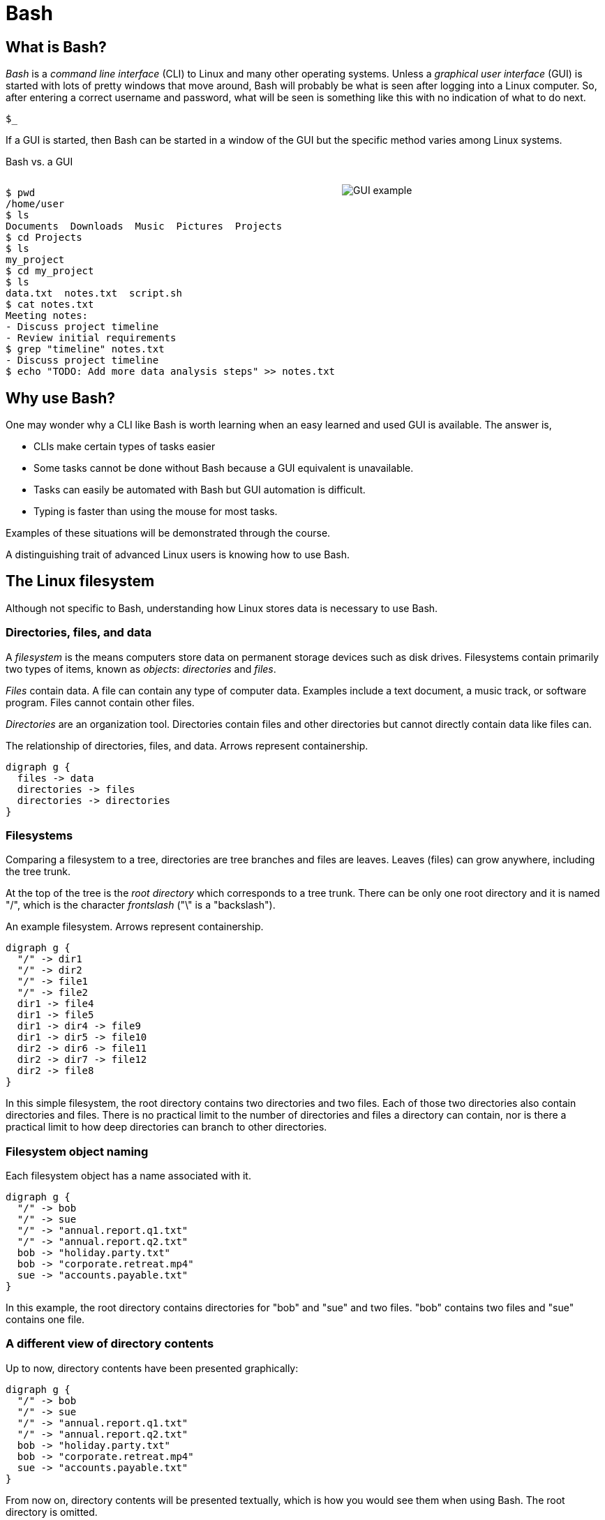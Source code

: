 = Bash
:source-highlighter: highlight.js

== What is Bash?

_Bash_ is a _command line interface_ (CLI) to Linux and many other operating systems. Unless a _graphical user interface_ (GUI) is started with lots of pretty windows that move around, Bash will probably be what is seen after logging into a Linux computer. So, after entering a correct username and password, what will be seen is something like this with no indication of what to do next.

`$_`

If a GUI is started, then Bash can be started in a window of the GUI but the specific method varies among Linux systems.

Bash vs. a GUI

++++
<style>
.flex-container {
  display: flex;
  justify-content: space-around;
  align-items: flex-start;
}
.flex-item {
  flex: 1;
  margin: 0; /* Eliminate default margins */
  display: flex;
  flex-direction: column;
}
.source-code, .image-container {
  padding: 0px; /* Reduced padding */
  flex: 1;
  display: flex;
  justify-content: center; /* Center content for visual appeal */
  align-items: center; /* This might need adjustment based on your content */
}
/* Optional: Reduce bottom margin on preformatted blocks */
pre {
  margin-bottom: 0;
}
</style>
<div style="display: flex; justify-content: left; align-items: flex-start;">
<div style="flex: 1; padding: 0px;">
++++

[source,bash]
----
$ pwd
/home/user
$ ls
Documents  Downloads  Music  Pictures  Projects
$ cd Projects
$ ls
my_project
$ cd my_project
$ ls
data.txt  notes.txt  script.sh
$ cat notes.txt
Meeting notes:
- Discuss project timeline
- Review initial requirements
$ grep "timeline" notes.txt
- Discuss project timeline
$ echo "TODO: Add more data analysis steps" >> notes.txt
----

++++
</div>
<div style="flex: 1; padding: 10px;">
++++

image::gui.svg[GUI example,opts="inline"]

++++
</div>
</div>
++++

== Why use Bash?

One may wonder why a CLI like Bash is worth learning when an easy learned and used GUI is available. The answer is,

* CLIs make certain types of tasks easier
* Some tasks cannot be done without Bash because a GUI equivalent is unavailable.
* Tasks can easily be automated with Bash but GUI automation is difficult.
* Typing is faster than using the mouse for most tasks.

Examples of these situations will be demonstrated through the course.

A distinguishing trait of advanced Linux users is knowing how to use Bash.

== The Linux filesystem

Although not specific to Bash, understanding how Linux stores data is necessary to use Bash.

=== Directories, files, and data
A _filesystem_ is the means computers store data on permanent storage devices such as disk drives. Filesystems contain primarily two types of items, known as _objects_: _directories_ and _files_.

_Files_ contain data. A file can contain any type of computer data. Examples include a text document, a music track, or software program. Files cannot contain other files.

_Directories_ are an organization tool. Directories contain files and other directories but cannot directly contain data like files can.

The relationship of directories, files, and data. Arrows represent containership.

[graphviz, format="svg"]
....
digraph g {
  files -> data
  directories -> files
  directories -> directories
}
....

=== Filesystems

Comparing a filesystem to a tree, directories are tree branches and files are leaves. Leaves (files) can grow anywhere, including the tree trunk.

At the top of the tree is the _root directory_ which corresponds to a tree trunk. There can be only one root directory and it is named "/", which is the character _frontslash_ ("\" is a "backslash").

An example filesystem. Arrows represent containership.

[graphviz, format="svg"]
....
digraph g {
  "/" -> dir1
  "/" -> dir2
  "/" -> file1
  "/" -> file2
  dir1 -> file4
  dir1 -> file5
  dir1 -> dir4 -> file9
  dir1 -> dir5 -> file10
  dir2 -> dir6 -> file11
  dir2 -> dir7 -> file12
  dir2 -> file8
}
....

In this simple filesystem, the root directory contains two directories and two files. Each of those two directories also contain directories and files. There is no practical limit to the number of directories and files a directory can contain, nor is there a practical limit to how deep directories can branch to other directories.

=== Filesystem object naming

Each filesystem object has a name associated with it.

[graphviz, format="svg"]
....
digraph g {
  "/" -> bob
  "/" -> sue
  "/" -> "annual.report.q1.txt"
  "/" -> "annual.report.q2.txt"
  bob -> "holiday.party.txt"
  bob -> "corporate.retreat.mp4"
  sue -> "accounts.payable.txt"
}
....

In this example, the root directory contains directories for "bob" and "sue" and two files. "bob" contains two files and "sue" contains one file.

=== A different view of directory contents

Up to now, directory contents have been presented graphically:

[graphviz, format="svg"]
....
digraph g {
  "/" -> bob
  "/" -> sue
  "/" -> "annual.report.q1.txt"
  "/" -> "annual.report.q2.txt"
  bob -> "holiday.party.txt"
  bob -> "corporate.retreat.mp4"
  sue -> "accounts.payable.txt"
}
....

From now on, directory contents will be presented textually, which is how you would see them when using Bash. The root directory is omitted.

[source]
----
annual.report.q1.txt
annual.report.q2.txt
bob
  holiday.party.txt
  corporate.retreat.mp4
sue
  accounts.payable.txt
----

This can refer to any directory contents, not just the root directory. For example, this listing could be the contents of `/human.resources/employees/`

=== Filesystem paths

We can address any object on a filesystem using a _path_.

[source]
----
annual.report.q1.txt
annual.report.q2.txt
bob
  holiday.party.txt
  corporate.retreat.mp4
sue
  accounts.payable.txt
----

The directories necessary to address any file or directory in a file path are separated by "/".

The path to "holiday.party.txt" is "/bob/holiday.party.txt".

Every object on the filesystem can be addressed this way.

== File paths: ending frontslashes

An ending "/" distinguishes if the final item in a directory path is a file or a directory. So,

`/home/bob/monthly.reports/` is a directory

`/home/bob/monthly.reports` is a file.

== File paths: file extensions

By convention, a file ends with a short identifier indicating the type of file, but it's not a requirement.

`annual.report.q1.txt` is a text file.

`corporate.retreat.mp4` is an mp4 video file.

Hundreds of standard file extensions exist. You will learn more file extensions as you learn Bash.

=== Directory contents must have unique names

Within a single directory, no two objects can have the same name. So within `/bob/` there cannot be any file or directory with the same name as another file or directory in `/bob/`. Two objects in the filesystem may be named identically but they must be in different directories.

This cannot occur.

[source, bash]
----
/bob/test.txt
/bob/test.txt
----

However this is fine.

[source, bash]
----
/bob/test.txt
/sue/test.txt
----

Beyond their role in organization, directories prevent name conflicts.

== Current working directories

Every Bash session has an associated _current working directory_ (CWD). Think of the CWD as your current location on the filesystem.

[graphviz, format="svg"]
....
digraph g {
  "/" -> bob
  "/" -> sue
  "/" -> "annual.report.q1.txt"
  "/" -> "annual.report.q2.txt"
  bob -> "holiday.party.txt"
  bob -> "corporate.retreat.mp4"
  sue -> "accounts.payable.txt"
}
....

The contents of the CWD can be addressed without using complete file paths. If our CWD is "bob" then we can address "holiday.party.txt" without preceding with "/bob/".

=== Home directories

When starting Bash, your CWD is normally the _home directory_ of the user you logged in as. Unless configured otherwise, the home directory will normally be the pattern

`/home/<username>`

So if you are logged in under "bob", your home directory, and where Bash starts, will be

`/home/bob/`

== Bash interface

The most common way to interact with Bash is by typing _commands_.

Typically the Bash interface looks something like this (although it can be configured to look much different)

`$`

That is called the _prompt_ and where commands can be typed in. The prompt is automatically displayed immediately after initiating a Bash session.

=== Echo

Our first Bash command will simply print something to the screen.

[source, bash]
----
$ echo "Hello World!"
Hello World!
----

Always press the `ENTER` (or on some systems `RETURN`) key after finishing typing a command to execute it.

`echo`: display a line of text

=== Hotkeys

A second way to interact with Bash is via _hotkeys_. A hotkey is a combination of keyboard buttons that produce no visible input on the command prompt like typing commands does but still instructs Bash to do something.

A commonly used hotkey is `CTRL-c`. It is made by pressing the button labled `CTRL` on the keyboard with the `c` button. It immediately stops whatever the command prompt is doing and starts a new command prompt. Let's say we start to enter an `echo` command but change our mind:

[source, bash]
----
$ echo "A common"
----

If we press CTRL-c *before* typing enter, we get a bare command prompt.

`$`

`echo` never executed.

CTRL-c is a quick method to exit whatever we are doing and obtaining a fresh command prompt.

== Using your home directory

Let's assume a Bash session is freshly started. The current working directory is the user home directory and a Bash prompt is seen.

`$`

We can see the contents of the home directory with the `ls` command.

`$ ls`

The output will vary between different Linux systems and there is no standardization.

== Creating a new directory

Let's create a new directory for our work to keep it segregated. We will create a new directory called `bash-tutorial` using the `mkdir` command.

`$ mkdir bash-tutorial`

We can now use the `ls` command and see our new directory. The rest of the home directory contents will also be printed.

=== changing the CWD

We created our new directory and want to switch to it so we can avoid typing paths. We use cd:

$ cd bash-tutorial

ls will show it empty.

$ ls

=== Seeing the path of the CWD

In case we forget, the path of the CWD can be printed with the pwd.

pwd
/home/bob/bash-tutroal/

=== Creating our first file

Bash features _outpot redirection_ to send the output of a command to a file. The pattern of redirection is *always*

<command> <operator> <file>

Earlier we used the echo command to print a message to the screen. This time we will use output redirection to instead create a file to contain the output of echo

echo "this is a line" > test.txt

This command both created a new file and added content to it.

ls
test.txt

=== Viewing file contents
Print the contents with the `cat` command

cat test.txt
this is a line

=== Adding more lines
The redirector used earlier >, always creates a new file. Unless configured differently, if the file  already exists it will overwrite whatever the content was

echo "first line" > test.txt
cat test.txt
first line

Instead of overwriting, lets add a second line using _append redirection_.

echo "second line" >> test.txt
cat test.txt
first line
second line

Like the output redirector, the file will be created if it doesn't exist, so to prevent data loss, we will usually prefer append redirection to output redirection.

[source, bash]
----
$ ls
bash-tutorial
----

=== copying files
Files can be copied using `cp`

[source, bash]
----
cp test.txt sample.txt
ls
test.txt sample.txt
----

=== renaming files
Files cam be renamed using `mv`

[source, bash]
----
mv  sample.txt test0.txt
test.txt test0.txt
----

mv is an abbreviation ov "move". Why move instead of rename?

Think of move as using the entire file path:

`/home/bob/bash-tutorial/test0.txt`

The data was previously available at


We are not moving data, but rather moving the data to another path.

is now available at

If we want to move the file to the home directory we can use mv also

[source, bash]
----
mv test0.txt /home/bob/
ls /home/bob/
test0.txt
----

With mv, we're changing the path to a file or directory; "moving to a new address".

=== What is a "command"?

The use of "command" has been used in different ways

A command as in `echo` (a basic command)
A command as in `echo test.txt` (a command with arguments)
A command as in `echo test.txr > test.txt` (everything typed before pressing ENTER)

All three of these are correct. While it may seem a problem, in practice which of the three meanings of "command" is intended is obvious based on context.

=== Anatomy of a command 1

Consider the following command

`ls -a -l /home/bob`

`-a`, `-l`, and `/home/bob` are called _arguments_. Linux imposes no structure on arguments nor attempts to understand them. Linux converts everything after the command to a list and sends the list to the command and the command itself is responsible processing arguments. So, at program start, `ls` will receive something like this

["-a", "-l", "/home/bob/"]

=== Anatomy of a command 2

That said about programs being solely responsible for arguments, in an attempt at some standardization, most Linux commands follow a certain pattern for their arguments.

Let's consider a hypothetical command

`command -a arg -def --long-option argument /a/path/`

* `-a` is an _option_
* `arg` is an _option argument_
* `-def` is an example of _combining options_. It is the equivalent of `-d -e -f`
* `--long-option` is an example of a _long option_. Most long arguments have short versions. The long form is sometimes used for readability.
* `argument` is an option argument to `--long-option`
* `/a/path/` is a _positional parameter_. A program interprets a positional parameter based on where in the argument list it occurs rather than being identified by an option. Most of the time, input and output paths will be positional parameters.

=== Anatomy of a command 3

The presence of option arguments and combined options raises a question. Can all this be combined?

`-a arg -def`

The answer is 'yes', but there's some rules. Combining these would look like

`-defa arg`

The rules combining options are:

. Only one option requiring an argument may be used
. The option requiring an argument must be last

There is no way to further combine (arg1 is an argument to option e)

`-dfe arg1 -a arg2`

=== A command with multiple options and parameters

Given this directory structure

[source]
----
/sales
  /client_contact
    client_list_2024.csv
  /sales_reports
    sales_report_Jan_2024.csv
    sales_forecast_Q1_2024.pdf
----

[source, bash]
----
cd /sales/sales_reports/
ls -1
sales_report_Jan_2024.csv
sales_forecast_Q1_2024.pdf
----

`-1` is an _option_ to display directory entries in a single column.

=== Positional parameters

[source]
----
/sales
  /client_contacts
    client_list_2024.csv
  /sales_reports
    sales_report_Jan_2024.csv
    sales_forecast_Q1_2024.pdf
----

While CWD is `/sales/sales_reports/`, we can view the contents of '/sales/client_contacts/' using a _positional parameter_.

[source, bash]
----
cd /sales/sales_reports/
ls -1 /sales/client_contact
client_list_2024.csv
----

=== Options are of two types

* Short options are one letter preceded by dash
* long options are multiple letters and preceded by two dashes

Short options can usually be combined, such as

ls -(something)

in this case, only the final option can be passed a parameter.

Note that Bash commands aren't always consistent in the way they use options and parameters. some allow long options, some don

=== absolute vs relative paths
So far, if we wanted to address a directory or a file in a directory that is not CWD, we typed out the entire path

/home/bob/bash-tutorial/test.txt

This is called an _absolute path_. Absolute paths are always from the perspective of the root directory.

Typing put all those paths is a chore. As a shortcut, Bash offers _relative paths_ which are from the perspective of the CWD. The reason in previous examples we didn't need to add paths when working with the contents of home/bon/bash-tutorial is because we were using relative pathing.

lets make bash-tut our current directory, create a directory in it, and create a file.

cd bash-tutorial
mkdir lesson1
cd lesson1

In all three cases we used relative paths. Using absolute paths would require

mkdir /home/bob/bash-tutorial/lesson1
cd /home/bob/bash-tutorial/lesson1

=== . and ..

Notice when using `la -d`theres two extra entries

.
..

. refers to the current directory. we may use it in certain circumstances, such as executing a program EXAMPLES

.. refers to the parent directory. we can use it as a shortcut in relative paths

cd ..

CWD is now /home/bob/.

=== don't change CWD for short tasks
Most. commands take a path parameter if you only need to perform pne task don't change CWD. Instead, pass a path parameter to the command, if the command takes it.

EXAMPLE

=== copying directory trees

cp -a
 A quick form of backup is copying a directory and all its contents. Lets copy bash-tutorial to another directory in `bob`

 cp - a bash-tutorial bash-tutorial.backup

=== cleaning up
Currently we have the following objects we added to the filesystem.

LISTING

Let's explore how to remove what we have done.

rm removes a file object

cd /..

rmdir removes empty directories

cd ..

rmdir bash-tutorial

rm provides a powerful options to remove a directory and its contents. but be careful using it. Its relatively easy to make a mistake and delete important data.

rm -rf

The most dangerous command you execute is `rm -rf`` as root. This will delete everything in your filesystem and crash Linux

== Users and groups

As a multi-user operating system, Linux maintains strict permissions on who can access files. You wouldn't for example want another user accessing your files, which may contain private information or someone maliciously deletes your data. Every object in the filesystem has an associated set of permissions

* read
* write
* execute

That are repeated three times

* owner
* group
* world

combined, three are nine permissions

The big difference between files and directories when using these permissions is that "executing" a directory means making it the CWD, i.e., `cd`-ing into it.

===

A group in Linux is a named set if users that are treated as a user. A group may contain users or groups

The owner of a file may be a user or a group.

The group of a file grants access to any group the owner is a member of.

World means anyone.

=== touch

Let's create a set of test files to play with permissions. The `touch` command updates the timestamp of a file to the current time and creates an empty file if it doesn't exist.

 touch file1 file2 file3

 === changing file permissions

 the `chmod` command changes the 000

== File commands
=== echo-display a line of text
=== file-determine file type
=== cat-concatenate files and print on the standard output
=== cp—Copy files
=== mv—Move/rename files
=== rm—Remove files
=== less-opposite of more
=== grep-print lines that match patterns
=== touch-change file timestamps⁰

== Directory commands
=== pwd —Print name of current working directory.
=== cd—Change directory.
=== ls—List directory contents.
=== mkdir—Create directories.
=== rmdir - remove empty directories
=== cp -a - copy directory tree
=== rm -rf - delete directory tree

== Filesystem commands
=== ln—Create hard and symbolic links.
=== find-search for files in a directory hierarchy
=== du-estimate file space usage
=== df-report file system disk space usage

== Process commands
=== ps—Report a snapshot of current processes.
=== top—Display tasks.
=== jobs—List active jobs.
=== bg—Place a job in the background.
=== fg—Place a job in the foreground.
=== kill—Send a signal to a process.
=== killall—Kill processes by name.
=== shutdown—Shut down or reboot the system.

== Filesystem permisskons
=== id—Display user identity.
=== chmod—Change a file's mode.
=== umask—Set the default file permissions.
=== su—Run a shell as another user.
=== sudo—Execute a command as another user.
=== chown—Change a file's owner.
=== chgrp—Change a file's group ownership.
=== passwd—Change a user's password

== Getting help
=== whatis-display one-line manual page descriptions
=== man-an interface to the system reference manuals

== Environment commands

So far, we have discussed two methods to inyersct with Bash

* command
* hoykeys

A third method is environmental vallroable

An environmental varisble is a sequence of characters ket in memory and retrieved by a label.

VAR=myvariable

We can now plq
=== alias-define or display aliases
=== whoami-print effective userid
=== id-print real and effective user and group IDs
=== which-locate a command
=== whereis-locate the binary, source, and manual page files for a command
=== shopt
=== uname
=== pushd
=== popd
=== Environment variables
==== export-set export attribute for shell variables
==== env-run a program in a modified environment
==== PATH
==== CDPATH
==== PWD
==== USER

== Archiving and backup commands
=== gzip—Compress or expand files.
=== bzip2—A block sorting file compressor.
=== tar —Tape-archiving utility.
=== zip —Package and compress files.
=== rsync-a fast, versatile, remote (and local) file-copying tool

== Text processing commands
=== wc-print newline, word, and byte counts for each file
=== uniq-report or omit repeated lines
=== head-output the first part of files
=== tail-output the last part of files
=== sort—Sort lines of text files.
=== cut —Remove sections from each line of files.
=== paste—Merge lines of files.
=== join—Join lines of two files on a common field.
=== tr—Translate or delete characters.
=== sed —Stream editor for filtering and transforming text.
=== asqpell—Interactive spell checker.

== Redirection and piping operators
=== '>: redirect output'
=== '<: redirect input'
=== '>>: redirect output to append'
=== '<<: here document'
=== '<<<: here string'
=== '|: pipe'

== Path resolution
=== absolute and relative paths
=== ''
=== ""
=== File globbing
===== wildcards
===== *
===== ?
===== '[]'
===== !
=== Command expansion
==== tilde
==== arithmetic
==== brace
==== parameter
==== command
=== Command grouping

== Command history
=== history
=== History environment variables
==== HISTCODE
==== HISTFILESIZE
==== HISTIGNORE
==== HISTSIZE
=== History modifiers


== Special characters

== Network commands
=== ping—Send an ICMP ECHO_REQUEST to network hosts.
=== traceroute—Print the route packets trace to a network host.
=== netstat—Print network connections, routing tables, interface statistics, masquerade connections, and multicast memberships.
=== ftp —Internet file transfer program.
=== lftp—An improved Internet file transfer program.
=== ssh—OpenSSH SSH client (remote login program).
=== scp—Secure copy (remote file copy program).
=== sftp—Secure file transfer program.
=== wget—Non-interactive network downloader.
=== curl—transfer a URL

== File comparison commands
=== comm—Compare two sorted files line by line.
=== diff—Compare files line by line.
=== patch—Apply a diff file to an original.

== File types

[cols="1,15,84",options="header"]
|===
| Letter | Type | Description

| `-`
| Regular file
| A standard file that can contain data, text, or program instructions.

| `d`
| Directory
| A file that contains a list of other files and directories.

| `l`
| Symbolic link
| A special file that serves as a reference or pointer to another file or directory, similar to a shortcut.

| `b`
| Block device
| Represents buffered access to hardware devices and allows data to be read and written in blocks (e.g., hard disks, CD-ROM drives).

| `c`
| Character device
| Represents unbuffered, direct access to hardware devices that do not have a block structure (e.g., serial ports, printers).

| `p`
| Named pipe (FIFO)
| Used for inter-process communication, acting as a conduit to allow two processes to communicate.

| `s`
| Socket
| Used for Inter-Process Communication (IPC) to pass data between processes, commonly in networked services.

|===

== Directory structure
[cols="10,15,75", options="header"]
|===
| Path | Type | Description

| `/`
| root directory
| -

| `/bin`
| Essential commands required for single-user mode
| -

| `/boot`
| Files required for booting, including the kernel.
| -

|`/dev`
| A virtual filesystem representing devices
| /dev/null

| `/etc`
| Configuration files
| -

| `/home`
| User home directories. Each user except the root user will get one.
| -

| `/lib`
| Essential libraries
| for the binaries in `/bin` and `/sbin`.

| `/proc`
| Virtual filesystem
| providing process and kernel information as files. In Linux, corresponds to a procfs mount.

| `/root`
| root user home directory
| -

| `/run`
| Run-time variable data
| Information about the running system since last boot, e.g., logged-in users and running daemons.

| `/sbin`
| Essential system binaries
| fsck, init, route.

| `/sys`
| A virtual filesystem containin information about devices, drivers, and some kernel features.
|

| `/tmp`
| Directory for temporary files often not preserved between system reboots.
|

| `/usr`
| Secondary hierarchy for read-only user data; contains the majority of user utilities and applications.
|

| `/usr/bin`
| Non-essential command binaries for all users, not needed in single-user mode.
|

| `/usr/lib`
| Libraries
| for the binaries in `/usr/bin` and `/usr/sbin`.

| `/usr/local`
| Tertiary hierarchy for local data specific to this host, typically has further subdirectories.
| -

| `/usr/sbin`
| Non-essential system binaries such as daemons for various network services.
|

| `/var`
| Variable files whose content changes during normal operation, such as logs and temporary e-mail files.
| -

| `/var/log`
| Log files
| -

| `/var/run`
| Run-time variable data
| contains system information data since the system was booted.

| `/var/tmp`
| Temporary files to be preserved between reboots.
| -
|===
